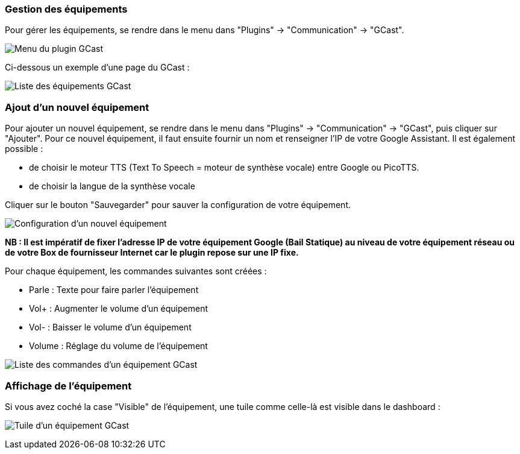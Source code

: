 === Gestion des équipements

Pour gérer les équipements, se rendre dans le menu dans "Plugins" -> "Communication" -> "GCast".

image:../images/appliance01.png[Menu du plugin GCast]

Ci-dessous un exemple d’une page du GCast :

image:../images/appliance02.png[Liste des équipements GCast]

=== Ajout d'un nouvel équipement

Pour ajouter un nouvel équipement, se rendre dans le menu dans "Plugins" -> "Communication" -> "GCast", puis cliquer sur "Ajouter". Pour ce nouvel équipement, il faut ensuite fournir un nom et renseigner l'IP de votre Google Assistant. Il est également possible :

 * de choisir le moteur TTS (Text To Speech = moteur de synthèse vocale) entre Google ou PicoTTS.
 * de choisir la langue de la synthèse vocale
 
Cliquer sur le bouton "Sauvegarder" pour sauver la configuration de votre équipement.
 
image:../images/configuration01.png[Configuration d'un nouvel équipement]

*NB : Il est impératif de fixer l'adresse IP de votre équipement Google (Bail Statique) au niveau de votre équipement réseau ou de votre Box de fournisseur Internet car le plugin repose sur une IP fixe.*

Pour chaque équipement, les commandes suivantes sont créées :

 * Parle : Texte pour faire parler l'équipement
 * Vol+ : Augmenter le volume d'un équipement
 * Vol- : Baisser le volume d'un équipement
 * Volume : Réglage du volume de l'équipement
 
image:../images/appliance03.png[Liste des commandes d'un équipement GCast]

=== Affichage de l'équipement

Si vous avez coché la case "Visible" de l'équipement, une tuile comme celle-là est visible dans le dashboard :

 
image:../images/appliance04.png[Tuile d'un équipement GCast]

